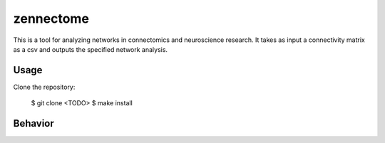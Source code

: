 zennectome
========================

.. image:: https://travis-ci.org/Breakend/Zennectome.svg?branch=master
    :target: https://travis-ci.org/Breakend/Zennectome

This is a tool for analyzing networks in connectomics and neuroscience
research. It takes as input a connectivity matrix as a csv and outputs the
specified network analysis.


Usage
-----

Clone the repository:

    $ git clone <TODO>
    $ make install

Behavior
-----

.. code-block:: console
    $ zennectome --help
    usage: zennectome [-h] [--separator SEPARATOR]
                                [--community_louvain | --community_walktrap | --community_spinglass]
                                [matrix_filepath]

    positional arguments:
      matrix_filepath       The filepath to the connectivity matrix. Must be all-
                            to-all and in delimited format. Alternatively, the
                            file may be streamed to stdin and piped here.

    optional arguments:
      -h, --help            show this help message and exit
      --separator SEPARATOR, -p SEPARATOR
                            Specify the separator used in the file, defaults to
                            ","
      --community_louvain, -l
                            Run Louvain community detection on the given graph.
      --community_walktrap, -w
                            Run Walktrap community detection on the given graph.
      --community_spinglass, -s
                            Run spinglass community detection on the given graph.



